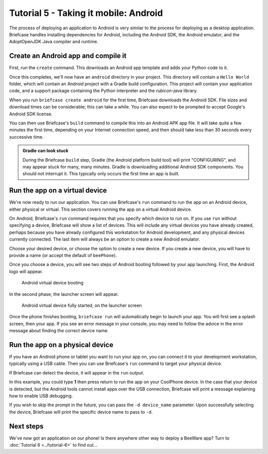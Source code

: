 ======================================
Tutorial 5 - Taking it mobile: Android
======================================

The process of deploying an application to Android is very similar to the
process for deploying as a desktop application. Briefcase handles installing
dependencies for Android, including the Android SDK, the Android emulator,
and the AdoptOpenJDK Java compiler and runtime.

Create an Android app and compile it
====================================

First, run the ``create`` command. This downloads an Android app template and
adds your Python code to it.

.. tabs::

  .. group-tab:: macOS

    .. code-block:: bash

      (beeware-venv) $ briefcase create android

      [helloworld] Generating application template...
      Using app template: https://github.com/beeware/briefcase-android-gradle-template.git
      ...
      [helloworld] Installing support package...
      ...
      [helloworld] Installing dependencies...
      ...
      [helloworld] Installing application code...
      ...
      [helloworld] Installing application resources...
      ...
      [helloworld] Application created.

  .. group-tab:: Linux

    .. code-block:: bash

      (beeware-venv) $ briefcase create android

      [helloworld] Generating application template...
      Using app template: https://github.com/beeware/briefcase-android-gradle-template.git
      ...
      [helloworld] Installing support package...
      ...
      [helloworld] Installing dependencies...
      ...
      [helloworld] Installing application code...
      ...
      [helloworld] Installing application resources...
      ...
      [helloworld] Application created.

  .. group-tab:: Windows

    .. code-block:: doscon

      (beeware-venv) C:\...>briefcase create android

      [helloworld] Generating application template...
      Using app template: https://github.com/beeware/briefcase-android-gradle-template.git
      ...
      [helloworld] Installing support package...
      ...
      [helloworld] Installing dependencies...
      ...
      [helloworld] Installing application code...
      ...
      [helloworld] Installing application resources...
      ...
      [helloworld] Application created.

Once this completes, we'll now have an ``android`` directory in your project.
This directory will contain a ``Hello World`` folder, which will contain an
Android project with a Gradle build configuration. This project will contain
your application code, and a support package containing the Python interpreter
and the `rubicon-java` library.

When you run ``briefcase create android`` for the first time, Briefcase downloads
the Android SDK. File sizes and download times can be considerable; this can take
a while. You can also expect to be prompted to accept Google's Android SDK license.

You can then use Briefcase's ``build`` command to compile this into an Android
APK app file. It will take quite a few minutes the first time, depending on
your Internet connection speed, and then should take less than 30 seconds every
successive time.

.. admonition:: Gradle can look stuck

  During the Briefcase ``build`` step, Gradle (the Android platform build tool)
  will print "CONFIGURING", and may appear stuck for many, many minutes. Gradle
  is downloading additional Android SDK components. You should not interrupt it.
  This typically only occurs the first time an app is built.

.. tabs::

  .. group-tab:: macOS

    .. code-block:: bash

      (beeware-venv) $ briefcase build android
      [helloworld] Building Android APK...
      Starting a Gradle Daemon
      ...
      BUILD SUCCESSFUL in 1m 1s
      28 actionable tasks: 17 executed, 11 up-to-date
      [helloworld] Built android/Hello World/app/build/outputs/apk/debug/app-debug.apk

  .. group-tab:: Linux

    .. code-block:: bash

      (beeware-venv) $ briefcase build android
      [helloworld] Building Android APK...
      Starting a Gradle Daemon
      ...
      BUILD SUCCESSFUL in 1m 1s
      28 actionable tasks: 17 executed, 11 up-to-date
      [helloworld] Built android/Hello World/app/build/outputs/apk/debug/app-debug.apk

  .. group-tab:: Windows

    .. code-block:: doscon

      (beeware-venv) C:\...>briefcase build android
      [helloworld] Building Android APK...
      Starting a Gradle Daemon
      ...
      BUILD SUCCESSFUL in 1m 1s
      28 actionable tasks: 17 executed, 11 up-to-date
      [helloworld] Built android\Hello World\app\build\outputs\apk\debug\app-debug.apk

Run the app on a virtual device
===============================

We're now ready to run our application. You can use Briefcase's ``run`` command
to run the app on an Android device, either physical or virtual. This section
covers running the app on a virtual Android device.

On Android, Briefcase's ``run`` command requires that you specify which device to run on.
If you use ``run`` without specifying a device, Briefcase will show a list of devices.
This will include any virtual devices you have already created, perhaps because you
have already configured this workstation for Android development, and any physical
devices currently connected. The last item will always be an option to create a new
Android emulator.

.. tabs::

  .. group-tab:: macOS

    .. code-block:: bash

      (beeware-venv) $ briefcase run android

      Select device:

        1) Create a new Android emulator

      >

  .. group-tab:: Linux

    .. code-block:: bash

      (beeware-venv) $ briefcase run android

      Select device:

        1) Create a new Android emulator

      >

  .. group-tab:: Windows

    .. code-block:: doscon

      (beeware-venv) C:\...>briefcase run android

      Select device:

        1) Create a new Android emulator

      >

Choose your desired device, or choose the option to create a new device. If you create a new
device, you will have to provide a name (or accept the default of ``beePhone``).

Once you choose a device, you will see two steps of Android booting followed by your app
launching. First, the Android logo will appear.

.. figure:: ../images/android/tutorial-5-booting.png
   :alt: Android virtual device booting

   Android virtual device booting

In the second phase, the launcher screen will appear.

.. figure:: ../images/android/tutorial-5-running.png
   :alt: Android virtual device fully started, on the launcher screen

   Android virtual device fully started, on the launcher screen

Once the phone finishes booting, ``briefcase run`` will automatically begin
to launch your app. You will first see a splash screen, then your app. If you
see an error message in your console, you may need to follow the advice in the
error message about finding the correct device name.

Run the app on a physical device
================================

If you have an Android phone or tablet you want to run your app on, you can
connect it to your development workstation, typically using a USB cable.
Then you can use Briefcase's ``run`` command to target your physical device.

If Briefcase can detect the device, it will appear in the ``run`` output.

.. tabs::

  .. group-tab:: macOS

    .. code-block:: bash

      (beeware-venv) $ briefcase run android

      Select device:

        1) CoolPhone
        2) Create a new Android emulator

      >

  .. group-tab:: Linux

    .. code-block:: bash

      (beeware-venv) $ briefcase run android

      Select device:

        1) CoolPhone
        2) Create a new Android emulator

      >

  .. group-tab:: Windows

    .. code-block:: doscon

      Select device:

        1) CoolPhone
        2) Create a new Android emulator

      >

In this example, you could type **1** then press return to run the app on your
CoolPhone device. In the case that your device is detected, but the Android
tools cannot install apps over the USB connection, Briefcase will print a
message explaining how to enable USB debugging.

If you wish to skip the prompt in the future, you can pass the ``-d device_name``
parameter. Upon successfully selecting the device, Briefcase will print the
specific device name to pass to ``-d``.

Next steps
==========

We've now got an application on our phone! Is there anywhere other way to
deploy a BeeWare app? Turn to :doc:`Tutorial 6 <../tutorial-6>` to find
out...
